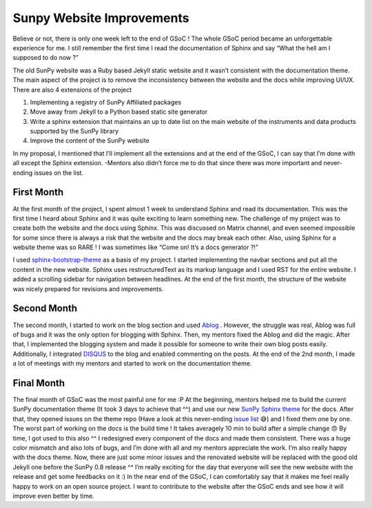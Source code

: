 
Sunpy Website Improvements
==========================

.. post:: Aug 16, 2017
   :author: Duygu KESKEK
   :tags: GSoC, Code, Fun
   :category: GSoC

Believe or not, there is only one week left to the end of GSoC ! The whole GSoC period became an unforgettable experience for me. I still remember the first time I read the documentation of Sphinx and say “What the hell am I supposed to do now ?”

The old SunPy website was a Ruby based Jekyll static website and it wasn’t consistent with the documentation theme. The main aspect of the project is to remove the inconsistency between the website and the docs while improving UI/UX. There are also 4 extensions of the project 

1. Implementing a registry of SunPy Affiliated packages
2. Move away from Jekyll to a Python based static site generator
3. Write a sphinx extension that maintains an up to date list on the main website of the instruments and data products supported by the SunPy library
4. Improve the content of the SunPy website

In my proposal, I mentioned that I’ll implement all the extensions and at the end of the GSoC, I can say that I’m done with all except the Sphinx extension. -Mentors also didn’t force me to do that since there was more important and never-ending issues on the list.

First Month
-----------

At the first month of the project, I spent almost 1 week to understand Sphinx and read its documentation. This was the first time I heard about Sphinx and it was quite exciting to learn something new. The challenge of my project was to create both the website and the docs using Sphinx. This was discussed on Matrix channel, and even seemed impossible for some since there is always a risk that the website and the docs may break each other. Also, using Sphinx for a website theme was so RARE ! I was sometimes like “Come on! It’s a docs generator ?!”

I used `sphinx-bootstrap-theme <https://github.com/ryan-roemer/sphinx-bootstrap-theme>`_ as a basis of my project. I started implementing the navbar sections and put all the content in the new website. Sphinx uses restructuredText as its markup language and I used RST for the entire website. I added a scrolling sidebar for navigation between headlines. At the end of the first month, the structure of the website was nicely prepared for revisions and improvements.

Second Month
------------

The second month, I started to work on the blog section and used `Ablog <https://github.com/abakan/ablog>`_ . However, the struggle was real, Ablog was full of bugs and it was the only option for blogging with Sphinx. Then, my mentors fixed the Ablog and did the magic. After that, I implemented the blogging system and made it possible for someone to write their own blog posts easily. Additionally, I integrated `DISQUS <https://disqus.com/>`_ to the blog and enabled commenting on the posts. At the end of the 2nd month, I made a lot of meetings with my mentors and started to work on the documentation theme.

Final Month
-----------

The final month of GSoC was the most painful one for me :P At the beginning, mentors helped me to build the current SunPy documentation theme (It took 3 days to achieve that ^^) and use our new `SunPy Sphinx theme <https://github.com/sunpy/sunpy-sphinx-theme>`_ for the docs. After that, they opened issues on the theme repo (Have a look at this never-ending `issue list <https://github.com/sunpy/sunpy-sphinx-theme/issues>`_ 😅) and I fixed them one by one. The worst part of working on the docs is the build time ! It takes averagely 10 min to build after a simple change 😠 By time, I got used to this also ^^ I redesigned every component of the docs and made them consistent. There was a huge color mismatch and also lots of bugs, and I’m done with all and my mentors appreciate the work. I’m also really happy with the docs theme. Now, there are just some minor issues and the renovated website will be replaced with the good old Jekyll one before the SunPy 0.8 release ^^ I’m really exciting for the day that everyone will see the new website with the release and get some feedbacks on it :) In the near end of the GSoC, I can comfortably say that it makes me feel really happy to work on an open source project. I want to contribute to the website after the GSoC ends and see how it will improve even better by time.

